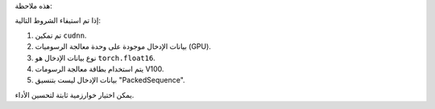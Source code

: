 هذه ملاحظة:

إذا تم استيفاء الشروط التالية:

1. تم تمكين ``cudnn``.
2. بيانات الإدخال موجودة على وحدة معالجة الرسوميات (GPU).
3. نوع بيانات الإدخال هو ``torch.float16``.
4. يتم استخدام بطاقة معالجة الرسومات V100.
5. بيانات الإدخال ليست بتنسيق "PackedSequence".

يمكن اختيار خوارزمية ثابتة لتحسين الأداء.